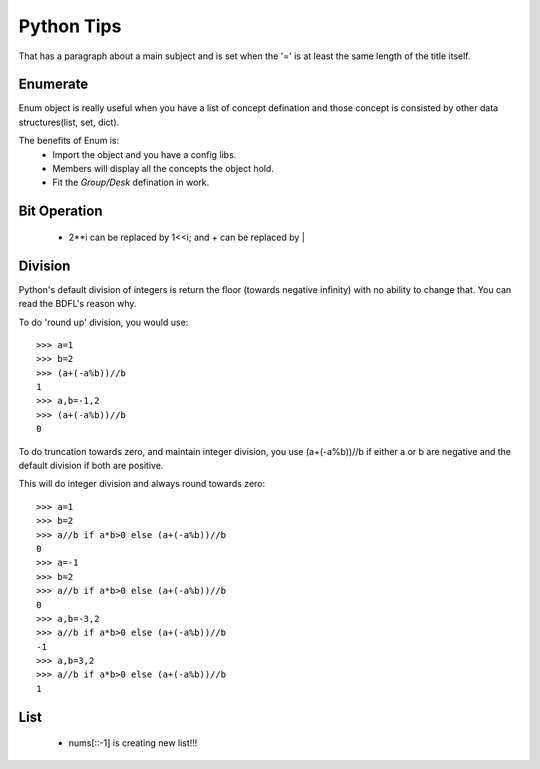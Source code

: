 Python Tips
===========
That has a paragraph about a main subject and is set when the '='
is at least the same length of the title itself.
 
Enumerate
---------

Enum object is really useful when you have a list of concept defination and those concept is consisted 
by other data structures(list, set, dict).

The benefits of Enum is:
 * Import the object and you have a config libs.
 * Members will display all the concepts the object hold.
 * Fit the *Group/Desk* defination in work.
 
Bit Operation
-------------

 * 2**i can be replaced by 1<<i; and + can be replaced by |
 
 
Division
-------------
Python's default division of integers is return the floor (towards negative infinity) with no ability to change that. You can read the BDFL's reason why.

To do 'round up' division, you would use::

	>>> a=1
	>>> b=2
	>>> (a+(-a%b))//b
	1
	>>> a,b=-1,2
	>>> (a+(-a%b))//b
	0
To do truncation towards zero, and maintain integer division, you use (a+(-a%b))//b if either a or b are negative and the default division if both are positive.

This will do integer division and always round towards zero::

	>>> a=1
	>>> b=2
	>>> a//b if a*b>0 else (a+(-a%b))//b
	0
	>>> a=-1
	>>> b=2
	>>> a//b if a*b>0 else (a+(-a%b))//b
	0
	>>> a,b=-3,2
	>>> a//b if a*b>0 else (a+(-a%b))//b
	-1
	>>> a,b=3,2
	>>> a//b if a*b>0 else (a+(-a%b))//b
	1


List
---------------

	* nums[::-1] is creating new list!!!
